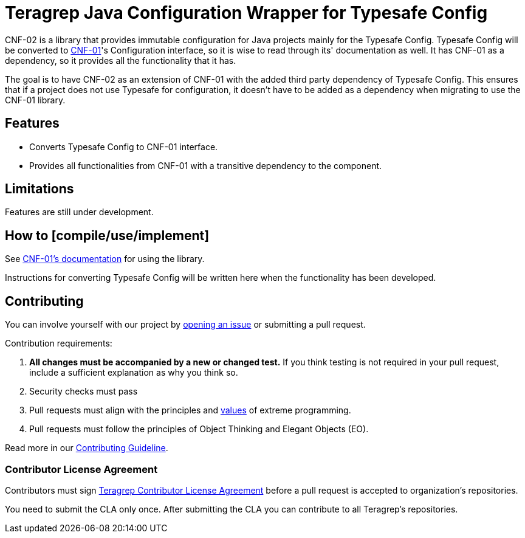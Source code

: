 // Before publishing your new repository:
// 1. Write the readme file
// 2. Update the issues link in Contributing section in the readme file
// 3. Update the discussion link in config.yml file in .github/ISSUE_TEMPLATE directory

= Teragrep Java Configuration Wrapper for Typesafe Config

// Add a short description of your project. Tell what your project does and what it's used for.

CNF-02 is a library that provides immutable configuration for Java projects mainly for the Typesafe Config. Typesafe Config will be converted to https://github.com/teragrep/cnf_01[CNF-01]'s Configuration interface, so it is wise to read through its' documentation as well. It has CNF-01 as a dependency, so it provides all the functionality that it has.

The goal is to have CNF-02 as an extension of CNF-01 with the added third party dependency of Typesafe Config. This ensures that if a project does not use Typesafe for configuration, it doesn't have to be added as a dependency when migrating to use the CNF-01 library.

== Features

// List your project's features
- Converts Typesafe Config to CNF-01 interface.
- Provides all functionalities from CNF-01 with a transitive dependency to the component.

== Limitations

Features are still under development.

== How to [compile/use/implement]

// add instructions how people can start to use your project
See https://github.com/teragrep/cnf_01[CNF-01's documentation] for using the library.

Instructions for converting Typesafe Config will be written here when the functionality has been developed.

== Contributing

// Change the repository name in the issues link to match with your project's name

You can involve yourself with our project by https://github.com/teragrep/cnf_02/issues/new/choose[opening an issue] or submitting a pull request.

Contribution requirements:

. *All changes must be accompanied by a new or changed test.* If you think testing is not required in your pull request, include a sufficient explanation as why you think so.
. Security checks must pass
. Pull requests must align with the principles and http://www.extremeprogramming.org/values.html[values] of extreme programming.
. Pull requests must follow the principles of Object Thinking and Elegant Objects (EO).

Read more in our https://github.com/teragrep/teragrep/blob/main/contributing.adoc[Contributing Guideline].

=== Contributor License Agreement

Contributors must sign https://github.com/teragrep/teragrep/blob/main/cla.adoc[Teragrep Contributor License Agreement] before a pull request is accepted to organization's repositories.

You need to submit the CLA only once. After submitting the CLA you can contribute to all Teragrep's repositories.
